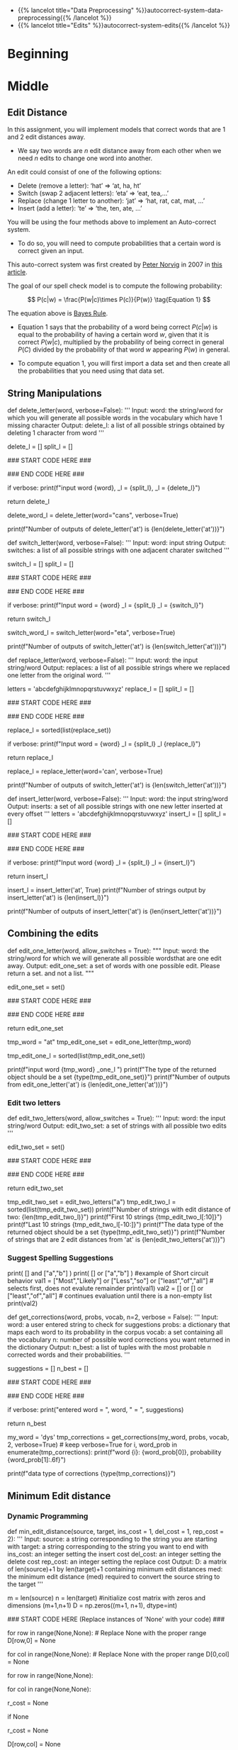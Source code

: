 #+BEGIN_COMMENT
.. title: Autocorrect: The System
.. slug: autocorrect-the-system
.. date: 2020-11-05 18:17:54 UTC-08:00
.. tags: nlp,autocorrect
.. category: NLP
.. link: 
.. description: Building an autocorrect system.
.. type: text

#+END_COMMENT
#+OPTIONS: ^:{}
#+TOC: headlines 2

#+PROPERTY: header-args :session ~/.local/share/jupyter/runtime/kernel-6db97024-c8c7-4320-bce4-02bca75093d4-ssh.json

#+BEGIN_SRC python :results none :exports none
%load_ext autoreload
%autoreload 2
#+END_SRC

 - {{% lancelot title="Data Preprocessing" %}}autocorrect-system-data-preprocessing{{% /lancelot %}}
 - {{% lancelot title="Edits" %}}autocorrect-system-edits{{% /lancelot %}}
* Beginning
* Middle
** Edit Distance
 In this assignment, you will implement models that correct words that are 1 and 2 edit distances away. 
 - We say two words are /n/ edit distance away from each other when we need /n/ edits to change one word into another. 

 An edit could consist of one of the following options: 
 
 - Delete (remove a letter): ‘hat’ => ‘at, ha, ht’
 - Switch (swap 2 adjacent letters): ‘eta’ => ‘eat, tea,...’
 - Replace (change 1 letter to another): ‘jat’ => ‘hat, rat, cat, mat, ...’
 - Insert (add a letter): ‘te’ => ‘the, ten, ate, ...’
 
 You will be using the four methods above to implement an Auto-correct system. 
 - To do so, you will need to compute probabilities that a certain word is correct given an input. 
 
This auto-correct system was first created by [[https://en.wikipedia.org/wiki/Peter_Norvig][Peter Norvig]] in 2007 in [[https://norvig.com/spell-correct.html][this article]].

The goal of our spell check model is to compute the following probability:

\[
P(c|w) = \frac{P(w|c)\times P(c)}{P(w)} \tag{Equation 1}
\]

The equation above is [[https://en.wikipedia.org/wiki/Bayes%27_theorem][Bayes Rule]].

 - Equation 1 says that the probability of a word being correct \(P(c|w)\) is equal to the probability of having a certain word /w/, given that it is correct \(P(w|c)\), multiplied by the probability of being correct in general \(P(C)\) divided by the probability of that word /w/ appearing \(P(w)\) in general.

 - To compute equation 1, you will first import a data set and then create all the probabilities that you need using that data set. 
  
** String Manipulations
# ### Exercise 4
# 
# **Instructions for delete_letter():** Implement a `delete_letter()` function that, given a word, returns a list of strings with one character deleted. 
# 
# For example, given the word **nice**, it would return the set: {'ice', 'nce', 'nic', 'nie'}. 
# 
# **Step 1:** Create a list of 'splits'. This is all the ways you can split a word into Left and Right: For example,   
# 'nice is split into : `[('', 'nice'), ('n', 'ice'), ('ni', 'ce'), ('nic', 'e'), ('nice', '')]`
# This is common to all four functions (delete, replace, switch, insert).
# 

# <div style="width:image width px; font-size:100%; text-align:center;"><img src='Splits1.PNG' alt="alternate text" width="width" height="height" style="width:650px;height:200px;" /> Figure 3 </div>

# **Step 2:** This is specific to `delete_letter`. Here, we are generating all words that result from deleting one character.  
# This can be done in a single line with a list comprehension. You can make use of this type of syntax:  
# `[f(a,b) for a, b in splits if condition]`  
# 
# For our 'nice' example you get: 
# ['ice', 'nce', 'nie', 'nic']

# <div style="width:image width px; font-size:100%; text-align:center;"><img src='ListComp2.PNG' alt="alternate text" width="width" height="height" style="width:550px;height:300px;" /> Figure 4 </div>

# #### Levels of assistance
# 
# Try this exercise with these levels of assistance.  
# - We hope that this will make it both a meaningful experience but also not a frustrating experience. 
# - Start with level 1, then move onto level 2, and 3 as needed.
# 
#     - Level 1. Try to think this through and implement this yourself.
#     - Level 2. Click on the "Level 2 Hints" section for some hints to get started.
#     - Level 3. If you would prefer more guidance, please click on the "Level 3 Hints" cell for step by step instructions.
#     
# - If you are still stuck, look at the images in the "list comprehensions" section above.
# 

# <details>    
# <summary>
#     <font size="3" color="darkgreen"><b>Level 2 Hints</b></font>
# </summary>
# <p>
# <ul>
#     <li><a href="" > Use array slicing like my_string[0:2] </a> </li>
#     <li><a href="" > Use list comprehensions or for loops </a> </li>
# </ul>
# </p>
# 

# <details>    
# <summary>
#     <font size="3" color="darkgreen"><b>Level 3 Hints</b></font>
# </summary>
# <p>
# <ul>
#     <li>splits: Use array slicing, like my_str[0:2], to separate a string into two pieces.</li>
#     <li>Do this in a loop or list comprehension, so that you have a list of tuples.
#     <li> For example, "cake" can get split into "ca" and "ke". They're stored in a tuple ("ca","ke"), and the tuple is appended to a list.  We'll refer to these as L and R, so the tuple is (L,R)</li>
#     <li>When choosing the range for your loop, if you input the word "cans" and generate the tuple  ('cans',''), make sure to include an if statement to check the length of that right-side string (R) in the tuple (L,R) </li>
#     <li>deletes: Go through the list of tuples and combine the two strings together. You can use the + operator to combine two strings</li>
#     <li>When combining the tuples, make sure that you leave out a middle character.</li>
#     <li>Use array slicing to leave out the first character of the right substring.</li>
# </ul>
# </p>

# In[ ]:


# UNQ_C4 (UNIQUE CELL IDENTIFIER, DO NOT EDIT)
# UNIT TEST COMMENT: Candidate for Table Driven Tests
# GRADED FUNCTION: deletes
def delete_letter(word, verbose=False):
    '''
    Input:
        word: the string/word for which you will generate all possible words 
                in the vocabulary which have 1 missing character
    Output:
        delete_l: a list of all possible strings obtained by deleting 1 character from word
    '''
    
    delete_l = []
    split_l = []
    
    ### START CODE HERE ###
    
    ### END CODE HERE ###

    if verbose: print(f"input word {word}, \nsplit_l = {split_l}, \ndelete_l = {delete_l}")

    return delete_l


# In[ ]:


delete_word_l = delete_letter(word="cans",
                        verbose=True)


# #### Expected Output
# ```CPP
# Note: You might get a slightly different result with split_l
# 
# input word cans, 
# split_l = [('', 'cans'), ('c', 'ans'), ('ca', 'ns'), ('can', 's')], 
# delete_l = ['ans', 'cns', 'cas', 'can']
# ```

# #### Note 1
# - Notice how it has the extra tuple `('cans', '')`.
# - This will be fine as long as you have checked the size of the right-side substring in tuple (L,R).
# - Can you explain why this will give you the same result for the list of deletion strings (delete_l)?
# 
# ```CPP
# input word cans, 
# split_l = [('', 'cans'), ('c', 'ans'), ('ca', 'ns'), ('can', 's'), ('cans', '')], 
# delete_l = ['ans', 'cns', 'cas', 'can']
# ```

# #### Note 2
# If you end up getting the same word as your input word, like this:
# 
# ```Python
# input word cans, 
# split_l = [('', 'cans'), ('c', 'ans'), ('ca', 'ns'), ('can', 's'), ('cans', '')], 
# delete_l = ['ans', 'cns', 'cas', 'can', 'cans']
# ```
# 
# - Check how you set the `range`.
# - See if you check the length of the string on the right-side of the split.

# In[ ]:


# test # 2
print(f"Number of outputs of delete_letter('at') is {len(delete_letter('at'))}")


# #### Expected output
# 
# ```CPP
# Number of outputs of delete_letter('at') is 2
# ```

# <a name='ex-5'></a>
# ### Exercise 5
# 
# **Instructions for switch_letter()**: Now implement a function that switches two letters in a word. It takes in a word and returns a list of all the possible switches of two letters **that are adjacent to each other**. 
# - For example, given the word 'eta', it returns {'eat', 'tea'}, but does not return 'ate'.
# 
# **Step 1:** is the same as in delete_letter()  
# **Step 2:** A list comprehension or for loop which forms strings by swapping adjacent letters. This is of the form:  
# `[f(L,R) for L, R in splits if condition]`  where 'condition' will test the length of R in a given iteration. See below.

# <div style="width:image width px; font-size:100%; text-align:center;"><img src='Switches1.PNG' alt="alternate text" width="width" height="height" style="width:600px;height:200px;"/> Figure 5 </div>      

# #### Levels of difficulty
# 
# Try this exercise with these levels of difficulty.  
# - Level 1. Try to think this through and implement this yourself.
# - Level 2. Click on the "Level 2 Hints" section for some hints to get started.
# - Level 3. If you would prefer more guidance, please click on the "Level 3 Hints" cell for step by step instructions.

# <details>    
# <summary>
#     <font size="3" color="darkgreen"><b>Level 2 Hints</b></font>
# </summary>
# <p>
# <ul>
#     <li><a href="" > Use array slicing like my_string[0:2] </a> </li>
#     <li><a href="" > Use list comprehensions or for loops </a> </li>
#     <li>To do a switch, think of the whole word as divided into 4 distinct parts.  Write out 'cupcakes' on a piece of paper and see how you can split it into ('cupc', 'k', 'a', 'es')</li>
# </ul>
# </p>
# 

# <details>    
# <summary>
#     <font size="3" color="darkgreen"><b>Level 3 Hints</b></font>
# </summary>
# <p>
# <ul>
#     <li>splits: Use array slicing, like my_str[0:2], to separate a string into two pieces.</li>
#     <li>Splitting is the same as for delete_letter</li>
#     <li>To perform the switch, go through the list of tuples and combine four strings together. You can use the + operator to combine strings</li>
#     <li>The four strings will be the left substring from the split tuple, followed by the first (index 1) character of the right substring, then the zero-th character (index 0) of the right substring, and then the remaining part of the right substring.</li>
#     <li>Unlike delete_letter, you will want to check that your right substring is at least a minimum length.  To see why, review the previous hint bullet point (directly before this one).</li>
# </ul>
# </p>

# In[ ]:


# UNQ_C5 (UNIQUE CELL IDENTIFIER, DO NOT EDIT)
# UNIT TEST COMMENT: Candidate for Table Driven Tests
# GRADED FUNCTION: switches
def switch_letter(word, verbose=False):
    '''
    Input:
        word: input string
     Output:
        switches: a list of all possible strings with one adjacent charater switched
    ''' 
    
    switch_l = []
    split_l = []
    
    ### START CODE HERE ###
    
    ### END CODE HERE ###
    
    if verbose: print(f"Input word = {word} \nsplit_l = {split_l} \nswitch_l = {switch_l}") 

    return switch_l


# In[ ]:


switch_word_l = switch_letter(word="eta",
                         verbose=True)


# #### Expected output
# 
# ```Python
# Input word = eta 
# split_l = [('', 'eta'), ('e', 'ta'), ('et', 'a')] 
# switch_l = ['tea', 'eat']
# ```

# #### Note 1
# 
# You may get this:
# ```Python
# Input word = eta 
# split_l = [('', 'eta'), ('e', 'ta'), ('et', 'a'), ('eta', '')] 
# switch_l = ['tea', 'eat']
# ```
# - Notice how it has the extra tuple `('eta', '')`.
# - This is also correct.
# - Can you think of why this is the case?

# #### Note 2
# 
# If you get an error
# ```Python
# IndexError: string index out of range
# ```
# - Please see if you have checked the length of the strings when switching characters.

# In[ ]:


# test # 2
print(f"Number of outputs of switch_letter('at') is {len(switch_letter('at'))}")


# #### Expected output
# 
# ```CPP
# Number of outputs of switch_letter('at') is 1
# ```

# <a name='ex-6'></a>
# ### Exercise 6
# **Instructions for replace_letter()**: Now implement a function that takes in a word and returns a list of strings with one **replaced letter** from the original word. 
# 
# **Step 1:** is the same as in `delete_letter()`
# 
# **Step 2:** A list comprehension or for loop which form strings by replacing letters.  This can be of the form:  
# `[f(a,b,c) for a, b in splits if condition for c in string]`   Note the use of the second for loop.  
# It is expected in this routine that one or more of the replacements will include the original word. For example, replacing the first letter of 'ear' with 'e' will return 'ear'.
# 
# **Step 3:** Remove the original input letter from the output.

# <details>    
# <summary>
#     <font size="3" color="darkgreen"><b>Hints</b></font>
# </summary>
# <p>
# <ul>
#     <li>To remove a word from a list, first store its contents inside a set()</li>
#     <li>Use set.discard('the_word') to remove a word in a set (if the word does not exist in the set, then it will not throw a KeyError.  Using set.remove('the_word') throws a KeyError if the word does not exist in the set. </li>
# </ul>
# </p>
# 

# In[ ]:


# UNQ_C6 (UNIQUE CELL IDENTIFIER, DO NOT EDIT)
# UNIT TEST COMMENT: Candidate for Table Driven Tests
# GRADED FUNCTION: replaces
def replace_letter(word, verbose=False):
    '''
    Input:
        word: the input string/word 
    Output:
        replaces: a list of all possible strings where we replaced one letter from the original word. 
    ''' 
    
    letters = 'abcdefghijklmnopqrstuvwxyz'
    replace_l = []
    split_l = []
    
    ### START CODE HERE ###

    ### END CODE HERE ###
    
    # turn the set back into a list and sort it, for easier viewing
    replace_l = sorted(list(replace_set))
    
    if verbose: print(f"Input word = {word} \nsplit_l = {split_l} \nreplace_l {replace_l}")   
    
    return replace_l


# In[ ]:


replace_l = replace_letter(word='can',
                              verbose=True)


# #### Expected Output**: 
# ```Python
# Input word = can 
# split_l = [('', 'can'), ('c', 'an'), ('ca', 'n')] 
# replace_l ['aan', 'ban', 'caa', 'cab', 'cac', 'cad', 'cae', 'caf', 'cag', 'cah', 'cai', 'caj', 'cak', 'cal', 'cam', 'cao', 'cap', 'caq', 'car', 'cas', 'cat', 'cau', 'cav', 'caw', 'cax', 'cay', 'caz', 'cbn', 'ccn', 'cdn', 'cen', 'cfn', 'cgn', 'chn', 'cin', 'cjn', 'ckn', 'cln', 'cmn', 'cnn', 'con', 'cpn', 'cqn', 'crn', 'csn', 'ctn', 'cun', 'cvn', 'cwn', 'cxn', 'cyn', 'czn', 'dan', 'ean', 'fan', 'gan', 'han', 'ian', 'jan', 'kan', 'lan', 'man', 'nan', 'oan', 'pan', 'qan', 'ran', 'san', 'tan', 'uan', 'van', 'wan', 'xan', 'yan', 'zan']
# ```
# - Note how the input word 'can' should not be one of the output words.

# #### Note 1
# If you get something like this:
# 
# ```Python
# Input word = can 
# split_l = [('', 'can'), ('c', 'an'), ('ca', 'n'), ('can', '')] 
# replace_l ['aan', 'ban', 'caa', 'cab', 'cac', 'cad', 'cae', 'caf', 'cag', 'cah', 'cai', 'caj', 'cak', 'cal', 'cam', 'cao', 'cap', 'caq', 'car', 'cas', 'cat', 'cau', 'cav', 'caw', 'cax', 'cay', 'caz', 'cbn', 'ccn', 'cdn', 'cen', 'cfn', 'cgn', 'chn', 'cin', 'cjn', 'ckn', 'cln', 'cmn', 'cnn', 'con', 'cpn', 'cqn', 'crn', 'csn', 'ctn', 'cun', 'cvn', 'cwn', 'cxn', 'cyn', 'czn', 'dan', 'ean', 'fan', 'gan', 'han', 'ian', 'jan', 'kan', 'lan', 'man', 'nan', 'oan', 'pan', 'qan', 'ran', 'san', 'tan', 'uan', 'van', 'wan', 'xan', 'yan', 'zan']
# ```
# - Notice how split_l has an extra tuple `('can', '')`, but the output is still the same, so this is okay.

# #### Note 2
# If you get something like this:
# ```Python
# Input word = can 
# split_l = [('', 'can'), ('c', 'an'), ('ca', 'n'), ('can', '')] 
# replace_l ['aan', 'ban', 'caa', 'cab', 'cac', 'cad', 'cae', 'caf', 'cag', 'cah', 'cai', 'caj', 'cak', 'cal', 'cam', 'cana', 'canb', 'canc', 'cand', 'cane', 'canf', 'cang', 'canh', 'cani', 'canj', 'cank', 'canl', 'canm', 'cann', 'cano', 'canp', 'canq', 'canr', 'cans', 'cant', 'canu', 'canv', 'canw', 'canx', 'cany', 'canz', 'cao', 'cap', 'caq', 'car', 'cas', 'cat', 'cau', 'cav', 'caw', 'cax', 'cay', 'caz', 'cbn', 'ccn', 'cdn', 'cen', 'cfn', 'cgn', 'chn', 'cin', 'cjn', 'ckn', 'cln', 'cmn', 'cnn', 'con', 'cpn', 'cqn', 'crn', 'csn', 'ctn', 'cun', 'cvn', 'cwn', 'cxn', 'cyn', 'czn', 'dan', 'ean', 'fan', 'gan', 'han', 'ian', 'jan', 'kan', 'lan', 'man', 'nan', 'oan', 'pan', 'qan', 'ran', 'san', 'tan', 'uan', 'van', 'wan', 'xan', 'yan', 'zan']
# ```
# - Notice how there are strings that are 1 letter longer than the original word, such as `cana`.
# - Please check for the case when there is an empty string `''`, and if so, do not use that empty string when setting replace_l.

# In[ ]:


# test # 2
print(f"Number of outputs of switch_letter('at') is {len(switch_letter('at'))}")


# #### Expected output
# ```CPP
# Number of outputs of switch_letter('at') is 1
# ```

# <a name='ex-7'></a>
# ### Exercise 7
# 
# **Instructions for insert_letter()**: Now implement a function that takes in a word and returns a list with a letter inserted at every offset.
# 
# **Step 1:** is the same as in `delete_letter()`
# 
# **Step 2:** This can be a list comprehension of the form:  
# `[f(a,b,c) for a, b in splits if condition for c in string]`   

# In[ ]:


# UNQ_C7 (UNIQUE CELL IDENTIFIER, DO NOT EDIT)
# UNIT TEST COMMENT: Candidate for Table Driven Tests
# GRADED FUNCTION: inserts
def insert_letter(word, verbose=False):
    '''
    Input:
        word: the input string/word 
    Output:
        inserts: a set of all possible strings with one new letter inserted at every offset
    ''' 
    letters = 'abcdefghijklmnopqrstuvwxyz'
    insert_l = []
    split_l = []
    
    ### START CODE HERE ###

    ### END CODE HERE ###

    if verbose: print(f"Input word {word} \nsplit_l = {split_l} \ninsert_l = {insert_l}")
    
    return insert_l


# In[ ]:


insert_l = insert_letter('at', True)
print(f"Number of strings output by insert_letter('at') is {len(insert_l)}")


# #### Expected output
# 
# ```Python
# Input word at 
# split_l = [('', 'at'), ('a', 't'), ('at', '')] 
# insert_l = ['aat', 'bat', 'cat', 'dat', 'eat', 'fat', 'gat', 'hat', 'iat', 'jat', 'kat', 'lat', 'mat', 'nat', 'oat', 'pat', 'qat', 'rat', 'sat', 'tat', 'uat', 'vat', 'wat', 'xat', 'yat', 'zat', 'aat', 'abt', 'act', 'adt', 'aet', 'aft', 'agt', 'aht', 'ait', 'ajt', 'akt', 'alt', 'amt', 'ant', 'aot', 'apt', 'aqt', 'art', 'ast', 'att', 'aut', 'avt', 'awt', 'axt', 'ayt', 'azt', 'ata', 'atb', 'atc', 'atd', 'ate', 'atf', 'atg', 'ath', 'ati', 'atj', 'atk', 'atl', 'atm', 'atn', 'ato', 'atp', 'atq', 'atr', 'ats', 'att', 'atu', 'atv', 'atw', 'atx', 'aty', 'atz']
# Number of strings output by insert_letter('at') is 78
# ```

# #### Note 1
# 
# If you get a split_l like this:
# ```Python
# Input word at 
# split_l = [('', 'at'), ('a', 't')] 
# insert_l = ['aat', 'bat', 'cat', 'dat', 'eat', 'fat', 'gat', 'hat', 'iat', 'jat', 'kat', 'lat', 'mat', 'nat', 'oat', 'pat', 'qat', 'rat', 'sat', 'tat', 'uat', 'vat', 'wat', 'xat', 'yat', 'zat', 'aat', 'abt', 'act', 'adt', 'aet', 'aft', 'agt', 'aht', 'ait', 'ajt', 'akt', 'alt', 'amt', 'ant', 'aot', 'apt', 'aqt', 'art', 'ast', 'att', 'aut', 'avt', 'awt', 'axt', 'ayt', 'azt']
# Number of strings output by insert_letter('at') is 52
# ```
# - Notice that split_l is missing the extra tuple ('at', '').  For insertion, we actually **WANT** this tuple.
# - The function is not creating all the desired output strings.
# - Check the range that you use for the for loop.

# #### Note 2
# If you see this:
# ```Python
# Input word at 
# split_l = [('', 'at'), ('a', 't'), ('at', '')] 
# insert_l = ['aat', 'bat', 'cat', 'dat', 'eat', 'fat', 'gat', 'hat', 'iat', 'jat', 'kat', 'lat', 'mat', 'nat', 'oat', 'pat', 'qat', 'rat', 'sat', 'tat', 'uat', 'vat', 'wat', 'xat', 'yat', 'zat', 'aat', 'abt', 'act', 'adt', 'aet', 'aft', 'agt', 'aht', 'ait', 'ajt', 'akt', 'alt', 'amt', 'ant', 'aot', 'apt', 'aqt', 'art', 'ast', 'att', 'aut', 'avt', 'awt', 'axt', 'ayt', 'azt']
# Number of strings output by insert_letter('at') is 52
# ```
# 
# - Even though you may have fixed the split_l so that it contains the tuple `('at', '')`, notice that you're still missing some output strings.
#     - Notice that it's missing strings such as 'ata', 'atb', 'atc' all the way to 'atz'.
# - To fix this, make sure that when you set insert_l, you allow the use of the empty string `''`.

# In[ ]:


# test # 2
print(f"Number of outputs of insert_letter('at') is {len(insert_letter('at'))}")


# #### Expected output
# 
# ```CPP
# Number of outputs of insert_letter('at') is 78
# ```

# <a name='3'></a>
# 
** Combining the edits
# 
# Now that you have implemented the string manipulations, you will create two functions that, given a string, will return all the possible single and double edits on that string. These will be `edit_one_letter()` and `edit_two_letters()`.

# <a name='3-1'></a>
# ## 3.1 Edit one letter
# 
# <a name='ex-8'></a>
# ### Exercise 8
# 
# **Instructions**: Implement the `edit_one_letter` function to get all the possible edits that are one edit away from a word. The edits  consist of the replace, insert, delete, and optionally the switch operation. You should use the previous functions you have already implemented to complete this function. The 'switch' function  is a less common edit function, so its use will be selected by an "allow_switches" input argument.
# 
# Note that those functions return *lists* while this function should return a *python set*. Utilizing a set eliminates any duplicate entries.

# <details>    
# <summary>
#     <font size="3" color="darkgreen"><b>Hints</b></font>
# </summary>
# <p>
# <ul>
#     <li> Each of the functions returns a list.  You can combine lists using the `+` operator. </li>
#     <li> To get unique strings (avoid duplicates), you can use the set() function. </li>
# </ul>
# </p>
# 

# In[ ]:


# UNQ_C8 (UNIQUE CELL IDENTIFIER, DO NOT EDIT)
# UNIT TEST COMMENT: Candidate for Table Driven Tests
# GRADED FUNCTION: edit_one_letter
def edit_one_letter(word, allow_switches = True):
    """
    Input:
        word: the string/word for which we will generate all possible wordsthat are one edit away.
    Output:
        edit_one_set: a set of words with one possible edit. Please return a set. and not a list.
    """
    
    edit_one_set = set()
    
    ### START CODE HERE ###

    ### END CODE HERE ###

    return edit_one_set


# In[ ]:


tmp_word = "at"
tmp_edit_one_set = edit_one_letter(tmp_word)
# turn this into a list to sort it, in order to view it
tmp_edit_one_l = sorted(list(tmp_edit_one_set))

print(f"input word {tmp_word} \nedit_one_l \n{tmp_edit_one_l}\n")
print(f"The type of the returned object should be a set {type(tmp_edit_one_set)}")
print(f"Number of outputs from edit_one_letter('at') is {len(edit_one_letter('at'))}")


# #### Expected Output
# ```CPP
# input word at 
# edit_one_l 
# ['a', 'aa', 'aat', 'ab', 'abt', 'ac', 'act', 'ad', 'adt', 'ae', 'aet', 'af', 'aft', 'ag', 'agt', 'ah', 'aht', 'ai', 'ait', 'aj', 'ajt', 'ak', 'akt', 'al', 'alt', 'am', 'amt', 'an', 'ant', 'ao', 'aot', 'ap', 'apt', 'aq', 'aqt', 'ar', 'art', 'as', 'ast', 'ata', 'atb', 'atc', 'atd', 'ate', 'atf', 'atg', 'ath', 'ati', 'atj', 'atk', 'atl', 'atm', 'atn', 'ato', 'atp', 'atq', 'atr', 'ats', 'att', 'atu', 'atv', 'atw', 'atx', 'aty', 'atz', 'au', 'aut', 'av', 'avt', 'aw', 'awt', 'ax', 'axt', 'ay', 'ayt', 'az', 'azt', 'bat', 'bt', 'cat', 'ct', 'dat', 'dt', 'eat', 'et', 'fat', 'ft', 'gat', 'gt', 'hat', 'ht', 'iat', 'it', 'jat', 'jt', 'kat', 'kt', 'lat', 'lt', 'mat', 'mt', 'nat', 'nt', 'oat', 'ot', 'pat', 'pt', 'qat', 'qt', 'rat', 'rt', 'sat', 'st', 't', 'ta', 'tat', 'tt', 'uat', 'ut', 'vat', 'vt', 'wat', 'wt', 'xat', 'xt', 'yat', 'yt', 'zat', 'zt']
# 
# The type of the returned object should be a set <class 'set'>
# Number of outputs from edit_one_letter('at') is 129
# ```

# <a name='3-2'></a>
*** Edit two letters
# 
# <a name='ex-9'></a>
# ### Exercise 9
# 
# Now you can generalize this to implement to get two edits on a word. To do so, you would have to get all the possible edits on a single word and then for each modified word, you would have to modify it again. 
# 
# **Instructions**: Implement the `edit_two_letters` function that returns a set of words that are two edits away. Note that creating additional edits based on the `edit_one_letter` function may 'restore' some one_edits to zero or one edits. That is allowed here. This accounted for in get_corrections.

# <details>    
# <summary>
#     <font size="3" color="darkgreen"><b>Hints</b></font>
# </summary>
# <p>
# <ul>
#     <li>You will likely want to take the union of two sets.</li>
#     <li>You can either use set.union() or use the '|' (or operator) to union two sets</li>
#     <li>See the documentation <a href="https://docs.python.org/2/library/sets.html" > Python sets </a> for examples of using operators or functions of the Python set.</li>
# </ul>
# </p>
# 

# In[ ]:


# UNQ_C9 (UNIQUE CELL IDENTIFIER, DO NOT EDIT)
# UNIT TEST COMMENT: Candidate for Table Driven Tests
# GRADED FUNCTION: edit_two_letters
def edit_two_letters(word, allow_switches = True):
    '''
    Input:
        word: the input string/word 
    Output:
        edit_two_set: a set of strings with all possible two edits
    '''
    
    edit_two_set = set()
    
    ### START CODE HERE ###

    ### END CODE HERE ###
    
    return edit_two_set


# In[ ]:


tmp_edit_two_set = edit_two_letters("a")
tmp_edit_two_l = sorted(list(tmp_edit_two_set))
print(f"Number of strings with edit distance of two: {len(tmp_edit_two_l)}")
print(f"First 10 strings {tmp_edit_two_l[:10]}")
print(f"Last 10 strings {tmp_edit_two_l[-10:]}")
print(f"The data type of the returned object should be a set {type(tmp_edit_two_set)}")
print(f"Number of strings that are 2 edit distances from 'at' is {len(edit_two_letters('at'))}")


# #### Expected Output
# 
# ```CPP
# Number of strings with edit distance of two: 2654
# First 10 strings ['', 'a', 'aa', 'aaa', 'aab', 'aac', 'aad', 'aae', 'aaf', 'aag']
# Last 10 strings ['zv', 'zva', 'zw', 'zwa', 'zx', 'zxa', 'zy', 'zya', 'zz', 'zza']
# The data type of the returned object should be a set <class 'set'>
# Number of strings that are 2 edit distances from 'at' is 7154
# ```

# <a name='3-3'></a>
*** Suggest Spelling Suggestions
# 
# Now you will use your `edit_two_letters` function to get a set of all the possible 2 edits on your word. You will then use those strings to get the most probable word you meant to type aka your typing suggestion.
# 
# <a name='ex-10'></a>
# ### Exercise 10
# **Instructions**: Implement `get_corrections`, which returns a list of zero to n possible suggestion tuples of the form (word, probability_of_word). 
# 
# **Step 1:** Generate suggestions for a supplied word: You'll use the edit functions you have developed. The 'suggestion algorithm' should follow this logic: 
# * If the word is in the vocabulary, suggest the word. 
# * Otherwise, if there are suggestions from `edit_one_letter` that are in the vocabulary, use those. 
# * Otherwise, if there are suggestions from `edit_two_letters` that are in the vocabulary, use those. 
# * Otherwise, suggest the input word.*  
# * The idea is that words generated from fewer edits are more likely than words with more edits.
# 
# 
# Note: 
# - Edits of one or two letters may 'restore' strings to either zero or one edit. This algorithm accounts for this by preferentially selecting lower distance edits first.

# #### Short circuit
# In Python, logical operations such as `and` and `or` have two useful properties. They can operate on lists and they have ['short-circuit' behavior](https://docs.python.org/3/library/stdtypes.html). Try these:

# In[ ]:


# example of logical operation on lists or sets
print( [] and ["a","b"] )
print( [] or ["a","b"] )
#example of Short circuit behavior
val1 =  ["Most","Likely"] or ["Less","so"] or ["least","of","all"]  # selects first, does not evalute remainder
print(val1)
val2 =  [] or [] or ["least","of","all"] # continues evaluation until there is a non-empty list
print(val2)


# The logical `or` could be used to implement the suggestion algorithm very compactly. Alternately, if/then constructs could be used.
#  
# **Step 2**: Create a 'best_words' dictionary where the 'key' is a suggestion and the 'value' is the probability of that word in your vocabulary. If the word is not in the vocabulary, assign it a probability of 0.
# 
# **Step 3**: Select the n best suggestions. There may be fewer than n.

# <details>    
# <summary>
#     <font size="3" color="darkgreen"><b>Hints</b></font>
# </summary>
# <p>
# <ul>
#     <li>edit_one_letter and edit_two_letters return *python sets*. </li>
#     <li> Sets have a handy <a href="https://docs.python.org/2/library/sets.html" > set.intersection </a> feature</li>
#     <li>To find the keys that have the highest values in a dictionary, you can use the Counter dictionary to create a Counter object from a regular dictionary.  Then you can use Counter.most_common(n) to get the n most common keys.
#     </li>
#     <li>To find the intersection of two sets, you can use set.intersection or the & operator.</li>
#     <li>If you are not as familiar with short circuit syntax (as shown above), feel free to use if else statements instead.</li>
#     <li>To use an if statement to check of a set is empty, use 'if not x:' syntax </li>
# </ul>
# </p>
# 

# In[ ]:


# UNQ_C10 (UNIQUE CELL IDENTIFIER, DO NOT EDIT)
# UNIT TEST COMMENT: Candidate for Table Driven Tests
# GRADED FUNCTION: get_corrections
def get_corrections(word, probs, vocab, n=2, verbose = False):
    '''
    Input: 
        word: a user entered string to check for suggestions
        probs: a dictionary that maps each word to its probability in the corpus
        vocab: a set containing all the vocabulary
        n: number of possible word corrections you want returned in the dictionary
    Output: 
        n_best: a list of tuples with the most probable n corrected words and their probabilities.
    '''
    
    suggestions = []
    n_best = []
    
    ### START CODE HERE ###

    ### END CODE HERE ###
    
    if verbose: print("entered word = ", word, "\nsuggestions = ", suggestions)

    return n_best


# In[ ]:


# Test your implementation - feel free to try other words in my word
my_word = 'dys' 
tmp_corrections = get_corrections(my_word, probs, vocab, 2, verbose=True) # keep verbose=True
for i, word_prob in enumerate(tmp_corrections):
    print(f"word {i}: {word_prob[0]}, probability {word_prob[1]:.6f}")

# CODE REVIEW COMMENT: using "tmp_corrections" insteads of "cors". "cors" is not defined
print(f"data type of corrections {type(tmp_corrections)}")


# #### Expected Output
# - Note: This expected output is for `my_word = 'dys'`. Also, keep `verbose=True`
# ```CPP
# entered word =  dys 
# suggestions =  {'days', 'dye'}
# word 0: days, probability 0.000410
# word 1: dye, probability 0.000019
# data type of corrections <class 'list'>
# ```

# <a name='4'></a>
** Minimum Edit distance
# 
# Now that you have implemented your auto-correct, how do you evaluate the similarity between two strings? For example: 'waht' and 'what'
# 
# Also how do you efficiently find the shortest path to go from the word, 'waht' to the word 'what'?
# 
# You will implement a dynamic programming system that will tell you the minimum number of edits required to convert a string into another string.

# <a name='4-1'></a>
*** Dynamic Programming
# 
# Dynamic Programming breaks a problem down into subproblems which can be combined to form the final solution. Here, given a string source[0..i] and a string target[0..j], we will compute all the combinations of substrings[i, j] and calculate their edit distance. To do this efficiently, we will use a table to maintain the previously computed substrings and use those to calculate larger substrings.
# 
# You have to create a matrix and update each element in the matrix as follows:  

# $$\text{Initialization}$$
# 
# \begin{align}
# D[0,0] &= 0 \\
# D[i,0] &= D[i-1,0] + del\_cost(source[i]) \tag{4}\\
# D[0,j] &= D[0,j-1] + ins\_cost(target[j]) \\
# \end{align}

# 
# $$\text{Per Cell Operations}$$
# \begin{align}
#  \\
# D[i,j] =min
# \begin{cases}
# D[i-1,j] + del\_cost\\
# D[i,j-1] + ins\_cost\\
# D[i-1,j-1] + \left\{\begin{matrix}
# rep\_cost; & if src[i]\neq tar[j]\\
# 0 ; & if src[i]=tar[j]
# \end{matrix}\right.
# \end{cases}
# \tag{5}
# \end{align}

# So converting the source word **play** to the target word **stay**, using an input cost of one, a delete cost of 1, and replace cost of 2 would give you the following table:
# <table style="width:20%">
# 
#   <tr>
#     <td> <b> </b>  </td>
#     <td> <b># </b>  </td>
#     <td> <b>s </b>  </td>
#     <td> <b>t </b> </td> 
#     <td> <b>a </b> </td> 
#     <td> <b>y </b> </td> 
#   </tr>
#    <tr>
#     <td> <b>  #  </b></td>
#     <td> 0</td> 
#     <td> 1</td> 
#     <td> 2</td> 
#     <td> 3</td> 
#     <td> 4</td> 
#  
#   </tr>
#   <tr>
#     <td> <b>  p  </b></td>
#     <td> 1</td> 
#  <td> 2</td> 
#     <td> 3</td> 
#     <td> 4</td> 
#    <td> 5</td>
#   </tr>
#    
#   <tr>
#     <td> <b> l </b></td>
#     <td>2</td> 
#     <td>3</td> 
#     <td>4</td> 
#     <td>5</td> 
#     <td>6</td>
#   </tr>
# 
#   <tr>
#     <td> <b> a </b></td>
#     <td>3</td> 
#      <td>4</td> 
#      <td>5</td> 
#      <td>4</td>
#      <td>5</td> 
#   </tr>
#   
#    <tr>
#     <td> <b> y </b></td>
#     <td>4</td> 
#       <td>5</td> 
#      <td>6</td> 
#      <td>5</td>
#      <td>4</td> 
#   </tr>
#   
# 
# </table>
# 
# 

# The operations used in this algorithm are 'insert', 'delete', and 'replace'. These correspond to the functions that you defined earlier: insert_letter(), delete_letter() and replace_letter(). switch_letter() is not used here.

# The diagram below describes how to initialize the table. Each entry in D[i,j] represents the minimum cost of converting string source[0:i] to string target[0:j]. The first column is initialized to represent the cumulative cost of deleting the source characters to convert string "EER" to "". The first row is initialized to represent the cumulative cost of inserting the target characters to convert from "" to "NEAR".

# <div style="width:image width px; font-size:100%; text-align:center;"><img src='EditDistInit4.PNG' alt="alternate text" width="width" height="height" style="width:1000px;height:400px;"/> Figure 6 Initializing Distance Matrix</div>     

# Filling in the remainder of the table utilizes the 'Per Cell Operations' in the equation (5) above. Note, the diagram below includes in the table some of the 3 sub-calculations shown in light grey. Only 'min' of those operations is stored in the table in the `min_edit_distance()` function.

# <div style="width:image width px; font-size:100%; text-align:center;"><img src='EditDistFill2.PNG' alt="alternate text" width="width" height="height" style="width:800px;height:400px;"/> Figure 7 Filling Distance Matrix</div>     

# Note that the formula for $D[i,j]$ shown in the image is equivalent to:
# 
# \begin{align}
#  \\
# D[i,j] =min
# \begin{cases}
# D[i-1,j] + del\_cost\\
# D[i,j-1] + ins\_cost\\
# D[i-1,j-1] + \left\{\begin{matrix}
# rep\_cost; & if src[i]\neq tar[j]\\
# 0 ; & if src[i]=tar[j]
# \end{matrix}\right.
# \end{cases}
# \tag{5}
# \end{align}
# 
# The variable `sub_cost` (for substitution cost) is the same as `rep_cost`; replacement cost.  We will stick with the term "replace" whenever possible.

# Below are some examples of cells where replacement is used. This also shows the minimum path from the lower right final position where "EER" has been replaced by "NEAR" back to the start. This provides a starting point for the optional 'backtrace' algorithm below.

# <div style="width:image width px; font-size:100%; text-align:center;"><img src='EditDistExample1.PNG' alt="alternate text" width="width" height="height" style="width:1200px;height:400px;"/> Figure 8 Examples Distance Matrix</div>    

# <a name='ex-11'></a>
# ### Exercise 11
# 
# Again, the word "substitution" appears in the figure, but think of this as "replacement".

# **Instructions**: Implement the function below to get the minimum amount of edits required given a source string and a target string. 

# <details>    
# <summary>
#     <font size="3" color="darkgreen"><b>Hints</b></font>
# </summary>
# <p>
# <ul>
#     <li>The range(start, stop, step) function excludes 'stop' from its output</li>
#     <li><a href="" > words </a> </li>
# </ul>
# </p>
# 

# In[ ]:


# UNQ_C11 (UNIQUE CELL IDENTIFIER, DO NOT EDIT)
# GRADED FUNCTION: min_edit_distance
def min_edit_distance(source, target, ins_cost = 1, del_cost = 1, rep_cost = 2):
    '''
    Input: 
        source: a string corresponding to the string you are starting with
        target: a string corresponding to the string you want to end with
        ins_cost: an integer setting the insert cost
        del_cost: an integer setting the delete cost
        rep_cost: an integer setting the replace cost
    Output:
        D: a matrix of len(source)+1 by len(target)+1 containing minimum edit distances
        med: the minimum edit distance (med) required to convert the source string to the target
    '''
    # use deletion and insert cost as  1
    m = len(source) 
    n = len(target) 
    #initialize cost matrix with zeros and dimensions (m+1,n+1) 
    D = np.zeros((m+1, n+1), dtype=int) 
    
    ### START CODE HERE (Replace instances of 'None' with your code) ###
    
    # Fill in column 0, from row 1 to row m, both inclusive
    for row in range(None,None): # Replace None with the proper range
        D[row,0] = None
        
    # Fill in row 0, for all columns from 1 to n, both inclusive
    for col in range(None,None): # Replace None with the proper range
        D[0,col] = None
        
    # Loop through row 1 to row m, both inclusive
    for row in range(None,None): 
        
        # Loop through column 1 to column n, both inclusive
        for col in range(None,None):
            
            # Intialize r_cost to the 'replace' cost that is passed into this function
            r_cost = None
            
            # Check to see if source character at the previous row
            # matches the target character at the previous column, 
            if None
                # Update the replacement cost to 0 if source and target are the same
                r_cost = None
                
            # Update the cost at row, col based on previous entries in the cost matrix
            # Refer to the equation calculate for D[i,j] (the minimum of three calculated costs)
            D[row,col] = None
          
    # Set the minimum edit distance with the cost found at row m, column n
    med = None
    
    ### END CODE HERE ###
    return D, med


# In[ ]:


#DO NOT MODIFY THIS CELL
# testing your implementation 
source =  'play'
target = 'stay'
matrix, min_edits = min_edit_distance(source, target)
print("minimum edits: ",min_edits, "\n")
idx = list('#' + source)
cols = list('#' + target)
df = pd.DataFrame(matrix, index=idx, columns= cols)
print(df)


# **Expected Results:**  
# 
# ```CPP
# minimum edits:  4
#     
#    #  s  t  a  y
# #  0  1  2  3  4
# p  1  2  3  4  5
# l  2  3  4  5  6
# a  3  4  5  4  5
# y  4  5  6  5  4
# ```

# In[ ]:


#DO NOT MODIFY THIS CELL
# testing your implementation 
source =  'eer'
target = 'near'
matrix, min_edits = min_edit_distance(source, target)
print("minimum edits: ",min_edits, "\n")
idx = list(source)
idx.insert(0, '#')
cols = list(target)
cols.insert(0, '#')
df = pd.DataFrame(matrix, index=idx, columns= cols)
print(df)


# **Expected Results**  
# ```CPP
# minimum edits:  3 
# 
#    #  n  e  a  r
# #  0  1  2  3  4
# e  1  2  1  2  3
# e  2  3  2  3  4
# r  3  4  3  4  3
# ```

# We can now test several of our routines at once:

# In[ ]:


source = "eer"
targets = edit_one_letter(source,allow_switches = False)  #disable switches since min_edit_distance does not include them
for t in targets:
    _, min_edits = min_edit_distance(source, t,1,1,1)  # set ins, del, sub costs all to one
    if min_edits != 1: print(source, t, min_edits)


# **Expected Results**  
# ```CPP
# (empty)
# ```
# 
# The 'replace()' routine utilizes all letters a-z one of which returns the original word.

# In[ ]:


source = "eer"
targets = edit_two_letters(source,allow_switches = False) #disable switches since min_edit_distance does not include them
for t in targets:
    _, min_edits = min_edit_distance(source, t,1,1,1)  # set ins, del, sub costs all to one
    if min_edits != 2 and min_edits != 1: print(source, t, min_edits)


# **Expected Results**  
# ```CPP
# eer eer 0
# ```
# 
# We have to allow single edits here because some two_edits will restore a single edit.

# # Submission
# Make sure you submit your assignment before you modify anything below
# 

# <a name='5'></a>
# 
** Optional - Backtrace
# 
# 
# Once you have computed your matrix using minimum edit distance, how would find the shortest path from the top left corner to the bottom right corner? 
# 
# Note that you could use backtrace algorithm.  Try to find the shortest path given the matrix that your `min_edit_distance` function returned.
# 
# You can use these [lecture slides on minimum edit distance](https://web.stanford.edu/class/cs124/lec/med.pdf) by Dan Jurafsky to learn about the algorithm for backtrace.

# In[ ]:


# Experiment with back trace - insert your code here
   
* End
* Raw
#+begin_example
# # Assignment 1: Auto Correct
# 
# Welcome to the first assignment of Course 2. This assignment will give you a chance to brush up on your python and probability skills. In doing so, you will implement an auto-correct system that is very effective and useful.

# ## Outline
# - [0. Overview](#0)
#     - [0.1 Edit Distance](#0-1)
# - [1. Data Preprocessing](#1)
#     - [1.1 Exercise 1](#ex-1)
#     - [1.2 Exercise 2](#ex-2)
#     - [1.3 Exercise 3](#ex-3)
# - [2. String Manipulation](#2)
#     - [2.1 Exercise 4](#ex-4)
#     - [2.2 Exercise 5](#ex-5)
#     - [2.3 Exercise 6](#ex-6)
#     - [2.4 Exercise 7](#ex-7)
# - [3. Combining the edits](#3)
#     - [3.1 Exercise 8](#ex-8)
#     - [3.2 Exercise 9](#ex-9)
#     - [3.3 Exercise 10](#ex-10)
# - [4. Minimum Edit Distance](#4)
#     - [4.1 Exercise 11](#ex-11)
# - [5. Backtrace (Optional)](#5)

# <a name='0'></a>
# ## 0. Overview
# 
# You use autocorrect every day on your cell phone and computer. In this assignment, you will explore what really goes on behind the scenes. Of course, the model you are about to implement is not identical to the one used in your phone, but it is still quite good. 
# 
# By completing this assignment you will learn how to: 
# 
# - Get a word count given a corpus
# - Get a word probability in the corpus 
# - Manipulate strings 
# - Filter strings 
# - Implement Minimum edit distance to compare strings and to help find the optimal path for the edits. 
# - Understand how dynamic programming works
# 
# 
# Similar systems are used everywhere. 
# - For example, if you type in the word **"I am lerningg"**, chances are very high that you meant to write **"learning"**, as shown in **Figure 1**. 

# <div style="width:image width px; font-size:100%; text-align:center;"><img src='auto-correct.png' alt="alternate text" width="width" height="height" style="width:300px;height:250px;" /> Figure 1 </div>

# <a name='1'></a>
# # Part 1: Data Preprocessing 

# In[ ]:


import re
from collections import Counter
import numpy as np
import pandas as pd


# As in any other machine learning task, the first thing you have to do is process your data set. 
# - Many courses load in pre-processed data for you. 
# - However, in the real world, when you build these NLP systems, you load the datasets and process them.
# - So let's get some real world practice in pre-processing the data!
# 
# Your first task is to read in a file called **'shakespeare.txt'** which is found in your file directory. To look at this file you can go to `File ==> Open `. 

# <a name='ex-1'></a>
# ### Exercise 1
# Implement the function `process_data` which 
# 
# 1) Reads in a corpus (text file)
# 
# 2) Changes everything to lowercase
# 
# 3) Returns a list of words. 

# #### Options and Hints
# - If you would like more of a real-life practice, don't open the 'Hints' below (yet) and try searching the web to derive your answer.
# - If you want a little help, click on the green "General Hints" section by clicking on it with your mouse.
# - If you get stuck or are not getting the expected results, click on the green 'Detailed Hints' section to get hints for each step that you'll take to complete this function.

# <details>    
# <summary>
#     <font size="3" color="darkgreen"><b>General Hints</b></font>
# </summary>
# <p>
#     
# General Hints to get started
# <ul>
#     <li>Python <a href="https://docs.python.org/3/tutorial/inputoutput.html">input and output<a></li>
#     <li>Python <a href="https://docs.python.org/3/library/re.html" >'re' documentation </a> </li>
# </ul>
# </p>
# 

# <details>    
# <summary>
#     <font size="3" color="darkgreen"><b>Detailed Hints</b></font>
# </summary>
# <p>     
# Detailed hints if you're stuck
# <ul>
#     <li>Use 'with' syntax to read a file</li>
#     <li>Decide whether to use 'read()' or 'readline().  What's the difference?</li>
#     <li>Choose whether to use either str.lower() or str.lowercase().  What is the difference?</li>
#     <li>Use re.findall(pattern, string)</li>
#     <li>Look for the "Raw String Notation" section in the Python 're' documentation to understand the difference between r'\W', r'\W' and '\\W'. </li>
#     <li>For the pattern, decide between using '\s', '\w', '\s+' or '\w+'.  What do you think are the differences?</li>
# </ul>
# </p>
# 

# In[ ]:


# UNQ_C1 (UNIQUE CELL IDENTIFIER, DO NOT EDIT)
# GRADED FUNCTION: process_data
def process_data(file_name):
    """
    Input: 
        A file_name which is found in your current directory. You just have to read it in. 
    Output: 
        words: a list containing all the words in the corpus (text file you read) in lower case. 
    """
    words = [] # return this variable correctly

    ### START CODE HERE ### 
    
    ### END CODE HERE ###
    
    return words


# Note, in the following cell, 'words' is converted to a python `set`. This eliminates any duplicate entries.

# In[ ]:


#DO NOT MODIFY THIS CELL
word_l = process_data('shakespeare.txt')
vocab = set(word_l)  # this will be your new vocabulary
print(f"The first ten words in the text are: \n{word_l[0:10]}")
print(f"There are {len(vocab)} unique words in the vocabulary.")


# #### Expected Output
# ```Python
# The first ten words in the text are: 
# ['o', 'for', 'a', 'muse', 'of', 'fire', 'that', 'would', 'ascend', 'the']
# There are 6116 unique words in the vocabulary.
# ```

# <a name='ex-2'></a>
# ### Exercise 2
# 
# Implement a `get_count` function that returns a dictionary
# - The dictionary's keys are words
# - The value for each word is the number of times that word appears in the corpus. 
# 
# For example, given the following sentence: **"I am happy because I am learning"**, your dictionary should return the following: 
# <table style="width:20%">
# 
#   <tr>
#     <td> <b>Key </b>  </td>
#     <td> <b>Value </b> </td> 
# 
# 
#   </tr>
#   <tr>
#     <td> I  </td>
#     <td> 2</td> 
#  
#   </tr>
#    
#   <tr>
#     <td>am</td>
#     <td>2</td> 
#   </tr>
# 
#   <tr>
#     <td>happy</td>
#     <td>1</td> 
#   </tr>
#   
#    <tr>
#     <td>because</td>
#     <td>1</td> 
#   </tr>
#   
#    <tr>
#     <td>learning</td>
#     <td>1</td> 
#   </tr>
# </table>
# 
# 
# **Instructions**: 
# Implement a `get_count` which returns a dictionary where the key is a word and the value is the number of times the word appears in the list.  
# 

# <details>    
# <summary>
#     <font size="3" color="darkgreen"><b>Hints</b></font>
# </summary>
# <p>
# <ul>
#     <li>Try implementing this using a for loop and a regular dictionary. This may be good practice for similar coding interview questions</li>
#     <li>You can also use defaultdict instead of a regualr dictionary, along with the for loop</li>
#     <li>Otherwise, to skip using a for loop, you can use Python's <a href="https://docs.python.org/3.7/library/collections.html#collections.Counter" > Counter class</a> </li>
# </ul>
# </p>

# In[ ]:


# UNQ_C2 (UNIQUE CELL IDENTIFIER, DO NOT EDIT)
# UNIT TEST COMMENT: Candidate for Table Driven Tests
# GRADED FUNCTION: get_count
def get_count(word_l):
    '''
    Input:
        word_l: a set of words representing the corpus. 
    Output:
        word_count_dict: The wordcount dictionary where key is the word and value is its frequency.
    '''
    
    word_count_dict = {}  # fill this with word counts
    ### START CODE HERE 
            
    ### END CODE HERE ### 
    return word_count_dict


# In[ ]:


#DO NOT MODIFY THIS CELL
word_count_dict = get_count(word_l)
print(f"There are {len(word_count_dict)} key values pairs")
print(f"The count for the word 'thee' is {word_count_dict.get('thee',0)}")


# 
# #### Expected Output
# ```Python
# There are 6116 key values pairs
# The count for the word 'thee' is 240
# ```

# <a name='ex-3'></a>
# ### Exercise 3
# Given the dictionary of word counts, compute the probability that each word will appear if randomly selected from the corpus of words.
# 
# $$P(w_i) = \frac{C(w_i)}{M} \tag{Eqn-2}$$
# where 
# 
# $C(w_i)$ is the total number of times $w_i$ appears in the corpus.
# 
# $M$ is the total number of words in the corpus.
# 
# For example, the probability of the word 'am' in the sentence **'I am happy because I am learning'** is:
# 
# $$P(am) = \frac{C(w_i)}{M} = \frac {2}{7} \tag{Eqn-3}.$$
# 
# **Instructions:** Implement `get_probs` function which gives you the probability 
# that a word occurs in a sample. This returns a dictionary where the keys are words, and the value for each word is its probability in the corpus of words.

# <details>    
# <summary>
#     <font size="3" color="darkgreen"><b>Hints</b></font>
# </summary>
# <p>
# General advice
# <ul>
#     <li> Use dictionary.values() </li>
#     <li> Use sum() </li>
#     <li> The cardinality (number of words in the corpus should be equal to len(word_l).  You will calculate this same number, but using the word count dictionary.</li>
# </ul>
#     
# If you're using a for loop:
# <ul>
#     <li> Use dictionary.keys() </li>
# </ul>
#     
# If you're using a dictionary comprehension:
# <ul>
#     <li>Use dictionary.items() </li>
# </ul>
# </p>
# 

# In[ ]:


# UNQ_C3 (UNIQUE CELL IDENTIFIER, DO NOT EDIT)
# GRADED FUNCTION: get_probs
def get_probs(word_count_dict):
    '''
    Input:
        word_count_dict: The wordcount dictionary where key is the word and value is its frequency.
    Output:
        probs: A dictionary where keys are the words and the values are the probability that a word will occur. 
    '''
    probs = {}  # return this variable correctly
    
    ### START CODE HERE ###
    
    ### END CODE HERE ###
    return probs


# In[ ]:


#DO NOT MODIFY THIS CELL
probs = get_probs(word_count_dict)
print(f"Length of probs is {len(probs)}")
print(f"P('thee') is {probs['thee']:.4f}")


# #### Expected Output
# 
# ```Python
# Length of probs is 6116
# P('thee') is 0.0045
# ```

# <a name='2'></a>
# # Part 2: String Manipulations
# 
# Now, that you have computed $P(w_i)$ for all the words in the corpus, you will write a few functions to manipulate strings so that you can edit the erroneous strings and return the right spellings of the words. In this section, you will implement four functions: 
# 
# * `delete_letter`: given a word, it returns all the possible strings that have **one character removed**. 
# * `switch_letter`: given a word, it returns all the possible strings that have **two adjacent letters switched**.
# * `replace_letter`: given a word, it returns all the possible strings that have **one character replaced by another different letter**.
# * `insert_letter`: given a word, it returns all the possible strings that have an **additional character inserted**. 
# 

# #### List comprehensions
# 
# String and list manipulation in python will often make use of a python feature called  [list comprehensions](https://docs.python.org/3/tutorial/datastructures.html#list-comprehensions). The routines below will be described as using list comprehensions, but if you would rather implement them in another way, you are free to do so as long as the result is the same. Further, the following section will provide detailed instructions on how to use list comprehensions and how to implement the desired functions. If you are a python expert, feel free to skip the python hints and move to implementing the routines directly.

# Python List Comprehensions embed a looping structure inside of a list declaration, collapsing many lines of code into a single line. If you are not familiar with them, they seem slightly out of order relative to for loops. 

# <div style="width:image width px; font-size:100%; text-align:center;"><img src='GenericListComp3.PNG' alt="alternate text" width="width" height="height"  style="width:800px;height:400px;"/> Figure 2 </div>

# The diagram above shows that the components of a list comprehension are the same components you would find in a typical for loop that appends to a list, but in a different order. With that in mind, we'll continue the specifics of this assignment. We will be very descriptive for the first function, `deletes()`, and less so in later functions as you become familiar with list comprehensions.

# <a name='ex-4'></a>
# ### Exercise 4
# 
# **Instructions for delete_letter():** Implement a `delete_letter()` function that, given a word, returns a list of strings with one character deleted. 
# 
# For example, given the word **nice**, it would return the set: {'ice', 'nce', 'nic', 'nie'}. 
# 
# **Step 1:** Create a list of 'splits'. This is all the ways you can split a word into Left and Right: For example,   
# 'nice is split into : `[('', 'nice'), ('n', 'ice'), ('ni', 'ce'), ('nic', 'e'), ('nice', '')]`
# This is common to all four functions (delete, replace, switch, insert).
# 

# <div style="width:image width px; font-size:100%; text-align:center;"><img src='Splits1.PNG' alt="alternate text" width="width" height="height" style="width:650px;height:200px;" /> Figure 3 </div>

# **Step 2:** This is specific to `delete_letter`. Here, we are generating all words that result from deleting one character.  
# This can be done in a single line with a list comprehension. You can make use of this type of syntax:  
# `[f(a,b) for a, b in splits if condition]`  
# 
# For our 'nice' example you get: 
# ['ice', 'nce', 'nie', 'nic']

# <div style="width:image width px; font-size:100%; text-align:center;"><img src='ListComp2.PNG' alt="alternate text" width="width" height="height" style="width:550px;height:300px;" /> Figure 4 </div>

# #### Levels of assistance
# 
# Try this exercise with these levels of assistance.  
# - We hope that this will make it both a meaningful experience but also not a frustrating experience. 
# - Start with level 1, then move onto level 2, and 3 as needed.
# 
#     - Level 1. Try to think this through and implement this yourself.
#     - Level 2. Click on the "Level 2 Hints" section for some hints to get started.
#     - Level 3. If you would prefer more guidance, please click on the "Level 3 Hints" cell for step by step instructions.
#     
# - If you are still stuck, look at the images in the "list comprehensions" section above.
# 

# <details>    
# <summary>
#     <font size="3" color="darkgreen"><b>Level 2 Hints</b></font>
# </summary>
# <p>
# <ul>
#     <li><a href="" > Use array slicing like my_string[0:2] </a> </li>
#     <li><a href="" > Use list comprehensions or for loops </a> </li>
# </ul>
# </p>
# 

# <details>    
# <summary>
#     <font size="3" color="darkgreen"><b>Level 3 Hints</b></font>
# </summary>
# <p>
# <ul>
#     <li>splits: Use array slicing, like my_str[0:2], to separate a string into two pieces.</li>
#     <li>Do this in a loop or list comprehension, so that you have a list of tuples.
#     <li> For example, "cake" can get split into "ca" and "ke". They're stored in a tuple ("ca","ke"), and the tuple is appended to a list.  We'll refer to these as L and R, so the tuple is (L,R)</li>
#     <li>When choosing the range for your loop, if you input the word "cans" and generate the tuple  ('cans',''), make sure to include an if statement to check the length of that right-side string (R) in the tuple (L,R) </li>
#     <li>deletes: Go through the list of tuples and combine the two strings together. You can use the + operator to combine two strings</li>
#     <li>When combining the tuples, make sure that you leave out a middle character.</li>
#     <li>Use array slicing to leave out the first character of the right substring.</li>
# </ul>
# </p>

# In[ ]:


# UNQ_C4 (UNIQUE CELL IDENTIFIER, DO NOT EDIT)
# UNIT TEST COMMENT: Candidate for Table Driven Tests
# GRADED FUNCTION: deletes
def delete_letter(word, verbose=False):
    '''
    Input:
        word: the string/word for which you will generate all possible words 
                in the vocabulary which have 1 missing character
    Output:
        delete_l: a list of all possible strings obtained by deleting 1 character from word
    '''
    
    delete_l = []
    split_l = []
    
    ### START CODE HERE ###
    
    ### END CODE HERE ###

    if verbose: print(f"input word {word}, \nsplit_l = {split_l}, \ndelete_l = {delete_l}")

    return delete_l


# In[ ]:


delete_word_l = delete_letter(word="cans",
                        verbose=True)


# #### Expected Output
# ```CPP
# Note: You might get a slightly different result with split_l
# 
# input word cans, 
# split_l = [('', 'cans'), ('c', 'ans'), ('ca', 'ns'), ('can', 's')], 
# delete_l = ['ans', 'cns', 'cas', 'can']
# ```

# #### Note 1
# - Notice how it has the extra tuple `('cans', '')`.
# - This will be fine as long as you have checked the size of the right-side substring in tuple (L,R).
# - Can you explain why this will give you the same result for the list of deletion strings (delete_l)?
# 
# ```CPP
# input word cans, 
# split_l = [('', 'cans'), ('c', 'ans'), ('ca', 'ns'), ('can', 's'), ('cans', '')], 
# delete_l = ['ans', 'cns', 'cas', 'can']
# ```

# #### Note 2
# If you end up getting the same word as your input word, like this:
# 
# ```Python
# input word cans, 
# split_l = [('', 'cans'), ('c', 'ans'), ('ca', 'ns'), ('can', 's'), ('cans', '')], 
# delete_l = ['ans', 'cns', 'cas', 'can', 'cans']
# ```
# 
# - Check how you set the `range`.
# - See if you check the length of the string on the right-side of the split.

# In[ ]:


# test # 2
print(f"Number of outputs of delete_letter('at') is {len(delete_letter('at'))}")


# #### Expected output
# 
# ```CPP
# Number of outputs of delete_letter('at') is 2
# ```

# <a name='ex-5'></a>
# ### Exercise 5
# 
# **Instructions for switch_letter()**: Now implement a function that switches two letters in a word. It takes in a word and returns a list of all the possible switches of two letters **that are adjacent to each other**. 
# - For example, given the word 'eta', it returns {'eat', 'tea'}, but does not return 'ate'.
# 
# **Step 1:** is the same as in delete_letter()  
# **Step 2:** A list comprehension or for loop which forms strings by swapping adjacent letters. This is of the form:  
# `[f(L,R) for L, R in splits if condition]`  where 'condition' will test the length of R in a given iteration. See below.

# <div style="width:image width px; font-size:100%; text-align:center;"><img src='Switches1.PNG' alt="alternate text" width="width" height="height" style="width:600px;height:200px;"/> Figure 5 </div>      

# #### Levels of difficulty
# 
# Try this exercise with these levels of difficulty.  
# - Level 1. Try to think this through and implement this yourself.
# - Level 2. Click on the "Level 2 Hints" section for some hints to get started.
# - Level 3. If you would prefer more guidance, please click on the "Level 3 Hints" cell for step by step instructions.

# <details>    
# <summary>
#     <font size="3" color="darkgreen"><b>Level 2 Hints</b></font>
# </summary>
# <p>
# <ul>
#     <li><a href="" > Use array slicing like my_string[0:2] </a> </li>
#     <li><a href="" > Use list comprehensions or for loops </a> </li>
#     <li>To do a switch, think of the whole word as divided into 4 distinct parts.  Write out 'cupcakes' on a piece of paper and see how you can split it into ('cupc', 'k', 'a', 'es')</li>
# </ul>
# </p>
# 

# <details>    
# <summary>
#     <font size="3" color="darkgreen"><b>Level 3 Hints</b></font>
# </summary>
# <p>
# <ul>
#     <li>splits: Use array slicing, like my_str[0:2], to separate a string into two pieces.</li>
#     <li>Splitting is the same as for delete_letter</li>
#     <li>To perform the switch, go through the list of tuples and combine four strings together. You can use the + operator to combine strings</li>
#     <li>The four strings will be the left substring from the split tuple, followed by the first (index 1) character of the right substring, then the zero-th character (index 0) of the right substring, and then the remaining part of the right substring.</li>
#     <li>Unlike delete_letter, you will want to check that your right substring is at least a minimum length.  To see why, review the previous hint bullet point (directly before this one).</li>
# </ul>
# </p>

# In[ ]:


# UNQ_C5 (UNIQUE CELL IDENTIFIER, DO NOT EDIT)
# UNIT TEST COMMENT: Candidate for Table Driven Tests
# GRADED FUNCTION: switches
def switch_letter(word, verbose=False):
    '''
    Input:
        word: input string
     Output:
        switches: a list of all possible strings with one adjacent charater switched
    ''' 
    
    switch_l = []
    split_l = []
    
    ### START CODE HERE ###
    
    ### END CODE HERE ###
    
    if verbose: print(f"Input word = {word} \nsplit_l = {split_l} \nswitch_l = {switch_l}") 

    return switch_l


# In[ ]:


switch_word_l = switch_letter(word="eta",
                         verbose=True)


# #### Expected output
# 
# ```Python
# Input word = eta 
# split_l = [('', 'eta'), ('e', 'ta'), ('et', 'a')] 
# switch_l = ['tea', 'eat']
# ```

# #### Note 1
# 
# You may get this:
# ```Python
# Input word = eta 
# split_l = [('', 'eta'), ('e', 'ta'), ('et', 'a'), ('eta', '')] 
# switch_l = ['tea', 'eat']
# ```
# - Notice how it has the extra tuple `('eta', '')`.
# - This is also correct.
# - Can you think of why this is the case?

# #### Note 2
# 
# If you get an error
# ```Python
# IndexError: string index out of range
# ```
# - Please see if you have checked the length of the strings when switching characters.

# In[ ]:


# test # 2
print(f"Number of outputs of switch_letter('at') is {len(switch_letter('at'))}")


# #### Expected output
# 
# ```CPP
# Number of outputs of switch_letter('at') is 1
# ```

# <a name='ex-6'></a>
# ### Exercise 6
# **Instructions for replace_letter()**: Now implement a function that takes in a word and returns a list of strings with one **replaced letter** from the original word. 
# 
# **Step 1:** is the same as in `delete_letter()`
# 
# **Step 2:** A list comprehension or for loop which form strings by replacing letters.  This can be of the form:  
# `[f(a,b,c) for a, b in splits if condition for c in string]`   Note the use of the second for loop.  
# It is expected in this routine that one or more of the replacements will include the original word. For example, replacing the first letter of 'ear' with 'e' will return 'ear'.
# 
# **Step 3:** Remove the original input letter from the output.

# <details>    
# <summary>
#     <font size="3" color="darkgreen"><b>Hints</b></font>
# </summary>
# <p>
# <ul>
#     <li>To remove a word from a list, first store its contents inside a set()</li>
#     <li>Use set.discard('the_word') to remove a word in a set (if the word does not exist in the set, then it will not throw a KeyError.  Using set.remove('the_word') throws a KeyError if the word does not exist in the set. </li>
# </ul>
# </p>
# 

# In[ ]:


# UNQ_C6 (UNIQUE CELL IDENTIFIER, DO NOT EDIT)
# UNIT TEST COMMENT: Candidate for Table Driven Tests
# GRADED FUNCTION: replaces
def replace_letter(word, verbose=False):
    '''
    Input:
        word: the input string/word 
    Output:
        replaces: a list of all possible strings where we replaced one letter from the original word. 
    ''' 
    
    letters = 'abcdefghijklmnopqrstuvwxyz'
    replace_l = []
    split_l = []
    
    ### START CODE HERE ###

    ### END CODE HERE ###
    
    # turn the set back into a list and sort it, for easier viewing
    replace_l = sorted(list(replace_set))
    
    if verbose: print(f"Input word = {word} \nsplit_l = {split_l} \nreplace_l {replace_l}")   
    
    return replace_l


# In[ ]:


replace_l = replace_letter(word='can',
                              verbose=True)


# #### Expected Output**: 
# ```Python
# Input word = can 
# split_l = [('', 'can'), ('c', 'an'), ('ca', 'n')] 
# replace_l ['aan', 'ban', 'caa', 'cab', 'cac', 'cad', 'cae', 'caf', 'cag', 'cah', 'cai', 'caj', 'cak', 'cal', 'cam', 'cao', 'cap', 'caq', 'car', 'cas', 'cat', 'cau', 'cav', 'caw', 'cax', 'cay', 'caz', 'cbn', 'ccn', 'cdn', 'cen', 'cfn', 'cgn', 'chn', 'cin', 'cjn', 'ckn', 'cln', 'cmn', 'cnn', 'con', 'cpn', 'cqn', 'crn', 'csn', 'ctn', 'cun', 'cvn', 'cwn', 'cxn', 'cyn', 'czn', 'dan', 'ean', 'fan', 'gan', 'han', 'ian', 'jan', 'kan', 'lan', 'man', 'nan', 'oan', 'pan', 'qan', 'ran', 'san', 'tan', 'uan', 'van', 'wan', 'xan', 'yan', 'zan']
# ```
# - Note how the input word 'can' should not be one of the output words.

# #### Note 1
# If you get something like this:
# 
# ```Python
# Input word = can 
# split_l = [('', 'can'), ('c', 'an'), ('ca', 'n'), ('can', '')] 
# replace_l ['aan', 'ban', 'caa', 'cab', 'cac', 'cad', 'cae', 'caf', 'cag', 'cah', 'cai', 'caj', 'cak', 'cal', 'cam', 'cao', 'cap', 'caq', 'car', 'cas', 'cat', 'cau', 'cav', 'caw', 'cax', 'cay', 'caz', 'cbn', 'ccn', 'cdn', 'cen', 'cfn', 'cgn', 'chn', 'cin', 'cjn', 'ckn', 'cln', 'cmn', 'cnn', 'con', 'cpn', 'cqn', 'crn', 'csn', 'ctn', 'cun', 'cvn', 'cwn', 'cxn', 'cyn', 'czn', 'dan', 'ean', 'fan', 'gan', 'han', 'ian', 'jan', 'kan', 'lan', 'man', 'nan', 'oan', 'pan', 'qan', 'ran', 'san', 'tan', 'uan', 'van', 'wan', 'xan', 'yan', 'zan']
# ```
# - Notice how split_l has an extra tuple `('can', '')`, but the output is still the same, so this is okay.

# #### Note 2
# If you get something like this:
# ```Python
# Input word = can 
# split_l = [('', 'can'), ('c', 'an'), ('ca', 'n'), ('can', '')] 
# replace_l ['aan', 'ban', 'caa', 'cab', 'cac', 'cad', 'cae', 'caf', 'cag', 'cah', 'cai', 'caj', 'cak', 'cal', 'cam', 'cana', 'canb', 'canc', 'cand', 'cane', 'canf', 'cang', 'canh', 'cani', 'canj', 'cank', 'canl', 'canm', 'cann', 'cano', 'canp', 'canq', 'canr', 'cans', 'cant', 'canu', 'canv', 'canw', 'canx', 'cany', 'canz', 'cao', 'cap', 'caq', 'car', 'cas', 'cat', 'cau', 'cav', 'caw', 'cax', 'cay', 'caz', 'cbn', 'ccn', 'cdn', 'cen', 'cfn', 'cgn', 'chn', 'cin', 'cjn', 'ckn', 'cln', 'cmn', 'cnn', 'con', 'cpn', 'cqn', 'crn', 'csn', 'ctn', 'cun', 'cvn', 'cwn', 'cxn', 'cyn', 'czn', 'dan', 'ean', 'fan', 'gan', 'han', 'ian', 'jan', 'kan', 'lan', 'man', 'nan', 'oan', 'pan', 'qan', 'ran', 'san', 'tan', 'uan', 'van', 'wan', 'xan', 'yan', 'zan']
# ```
# - Notice how there are strings that are 1 letter longer than the original word, such as `cana`.
# - Please check for the case when there is an empty string `''`, and if so, do not use that empty string when setting replace_l.

# In[ ]:


# test # 2
print(f"Number of outputs of switch_letter('at') is {len(switch_letter('at'))}")


# #### Expected output
# ```CPP
# Number of outputs of switch_letter('at') is 1
# ```

# <a name='ex-7'></a>
# ### Exercise 7
# 
# **Instructions for insert_letter()**: Now implement a function that takes in a word and returns a list with a letter inserted at every offset.
# 
# **Step 1:** is the same as in `delete_letter()`
# 
# **Step 2:** This can be a list comprehension of the form:  
# `[f(a,b,c) for a, b in splits if condition for c in string]`   

# In[ ]:


# UNQ_C7 (UNIQUE CELL IDENTIFIER, DO NOT EDIT)
# UNIT TEST COMMENT: Candidate for Table Driven Tests
# GRADED FUNCTION: inserts
def insert_letter(word, verbose=False):
    '''
    Input:
        word: the input string/word 
    Output:
        inserts: a set of all possible strings with one new letter inserted at every offset
    ''' 
    letters = 'abcdefghijklmnopqrstuvwxyz'
    insert_l = []
    split_l = []
    
    ### START CODE HERE ###

    ### END CODE HERE ###

    if verbose: print(f"Input word {word} \nsplit_l = {split_l} \ninsert_l = {insert_l}")
    
    return insert_l


# In[ ]:


insert_l = insert_letter('at', True)
print(f"Number of strings output by insert_letter('at') is {len(insert_l)}")


# #### Expected output
# 
# ```Python
# Input word at 
# split_l = [('', 'at'), ('a', 't'), ('at', '')] 
# insert_l = ['aat', 'bat', 'cat', 'dat', 'eat', 'fat', 'gat', 'hat', 'iat', 'jat', 'kat', 'lat', 'mat', 'nat', 'oat', 'pat', 'qat', 'rat', 'sat', 'tat', 'uat', 'vat', 'wat', 'xat', 'yat', 'zat', 'aat', 'abt', 'act', 'adt', 'aet', 'aft', 'agt', 'aht', 'ait', 'ajt', 'akt', 'alt', 'amt', 'ant', 'aot', 'apt', 'aqt', 'art', 'ast', 'att', 'aut', 'avt', 'awt', 'axt', 'ayt', 'azt', 'ata', 'atb', 'atc', 'atd', 'ate', 'atf', 'atg', 'ath', 'ati', 'atj', 'atk', 'atl', 'atm', 'atn', 'ato', 'atp', 'atq', 'atr', 'ats', 'att', 'atu', 'atv', 'atw', 'atx', 'aty', 'atz']
# Number of strings output by insert_letter('at') is 78
# ```

# #### Note 1
# 
# If you get a split_l like this:
# ```Python
# Input word at 
# split_l = [('', 'at'), ('a', 't')] 
# insert_l = ['aat', 'bat', 'cat', 'dat', 'eat', 'fat', 'gat', 'hat', 'iat', 'jat', 'kat', 'lat', 'mat', 'nat', 'oat', 'pat', 'qat', 'rat', 'sat', 'tat', 'uat', 'vat', 'wat', 'xat', 'yat', 'zat', 'aat', 'abt', 'act', 'adt', 'aet', 'aft', 'agt', 'aht', 'ait', 'ajt', 'akt', 'alt', 'amt', 'ant', 'aot', 'apt', 'aqt', 'art', 'ast', 'att', 'aut', 'avt', 'awt', 'axt', 'ayt', 'azt']
# Number of strings output by insert_letter('at') is 52
# ```
# - Notice that split_l is missing the extra tuple ('at', '').  For insertion, we actually **WANT** this tuple.
# - The function is not creating all the desired output strings.
# - Check the range that you use for the for loop.

# #### Note 2
# If you see this:
# ```Python
# Input word at 
# split_l = [('', 'at'), ('a', 't'), ('at', '')] 
# insert_l = ['aat', 'bat', 'cat', 'dat', 'eat', 'fat', 'gat', 'hat', 'iat', 'jat', 'kat', 'lat', 'mat', 'nat', 'oat', 'pat', 'qat', 'rat', 'sat', 'tat', 'uat', 'vat', 'wat', 'xat', 'yat', 'zat', 'aat', 'abt', 'act', 'adt', 'aet', 'aft', 'agt', 'aht', 'ait', 'ajt', 'akt', 'alt', 'amt', 'ant', 'aot', 'apt', 'aqt', 'art', 'ast', 'att', 'aut', 'avt', 'awt', 'axt', 'ayt', 'azt']
# Number of strings output by insert_letter('at') is 52
# ```
# 
# - Even though you may have fixed the split_l so that it contains the tuple `('at', '')`, notice that you're still missing some output strings.
#     - Notice that it's missing strings such as 'ata', 'atb', 'atc' all the way to 'atz'.
# - To fix this, make sure that when you set insert_l, you allow the use of the empty string `''`.

# In[ ]:


# test # 2
print(f"Number of outputs of insert_letter('at') is {len(insert_letter('at'))}")


# #### Expected output
# 
# ```CPP
# Number of outputs of insert_letter('at') is 78
# ```

# <a name='3'></a>
# 
# # Part 3: Combining the edits
# 
# Now that you have implemented the string manipulations, you will create two functions that, given a string, will return all the possible single and double edits on that string. These will be `edit_one_letter()` and `edit_two_letters()`.

# <a name='3-1'></a>
# ## 3.1 Edit one letter
# 
# <a name='ex-8'></a>
# ### Exercise 8
# 
# **Instructions**: Implement the `edit_one_letter` function to get all the possible edits that are one edit away from a word. The edits  consist of the replace, insert, delete, and optionally the switch operation. You should use the previous functions you have already implemented to complete this function. The 'switch' function  is a less common edit function, so its use will be selected by an "allow_switches" input argument.
# 
# Note that those functions return *lists* while this function should return a *python set*. Utilizing a set eliminates any duplicate entries.

# <details>    
# <summary>
#     <font size="3" color="darkgreen"><b>Hints</b></font>
# </summary>
# <p>
# <ul>
#     <li> Each of the functions returns a list.  You can combine lists using the `+` operator. </li>
#     <li> To get unique strings (avoid duplicates), you can use the set() function. </li>
# </ul>
# </p>
# 

# In[ ]:


# UNQ_C8 (UNIQUE CELL IDENTIFIER, DO NOT EDIT)
# UNIT TEST COMMENT: Candidate for Table Driven Tests
# GRADED FUNCTION: edit_one_letter
def edit_one_letter(word, allow_switches = True):
    """
    Input:
        word: the string/word for which we will generate all possible wordsthat are one edit away.
    Output:
        edit_one_set: a set of words with one possible edit. Please return a set. and not a list.
    """
    
    edit_one_set = set()
    
    ### START CODE HERE ###

    ### END CODE HERE ###

    return edit_one_set


# In[ ]:


tmp_word = "at"
tmp_edit_one_set = edit_one_letter(tmp_word)
# turn this into a list to sort it, in order to view it
tmp_edit_one_l = sorted(list(tmp_edit_one_set))

print(f"input word {tmp_word} \nedit_one_l \n{tmp_edit_one_l}\n")
print(f"The type of the returned object should be a set {type(tmp_edit_one_set)}")
print(f"Number of outputs from edit_one_letter('at') is {len(edit_one_letter('at'))}")


# #### Expected Output
# ```CPP
# input word at 
# edit_one_l 
# ['a', 'aa', 'aat', 'ab', 'abt', 'ac', 'act', 'ad', 'adt', 'ae', 'aet', 'af', 'aft', 'ag', 'agt', 'ah', 'aht', 'ai', 'ait', 'aj', 'ajt', 'ak', 'akt', 'al', 'alt', 'am', 'amt', 'an', 'ant', 'ao', 'aot', 'ap', 'apt', 'aq', 'aqt', 'ar', 'art', 'as', 'ast', 'ata', 'atb', 'atc', 'atd', 'ate', 'atf', 'atg', 'ath', 'ati', 'atj', 'atk', 'atl', 'atm', 'atn', 'ato', 'atp', 'atq', 'atr', 'ats', 'att', 'atu', 'atv', 'atw', 'atx', 'aty', 'atz', 'au', 'aut', 'av', 'avt', 'aw', 'awt', 'ax', 'axt', 'ay', 'ayt', 'az', 'azt', 'bat', 'bt', 'cat', 'ct', 'dat', 'dt', 'eat', 'et', 'fat', 'ft', 'gat', 'gt', 'hat', 'ht', 'iat', 'it', 'jat', 'jt', 'kat', 'kt', 'lat', 'lt', 'mat', 'mt', 'nat', 'nt', 'oat', 'ot', 'pat', 'pt', 'qat', 'qt', 'rat', 'rt', 'sat', 'st', 't', 'ta', 'tat', 'tt', 'uat', 'ut', 'vat', 'vt', 'wat', 'wt', 'xat', 'xt', 'yat', 'yt', 'zat', 'zt']
# 
# The type of the returned object should be a set <class 'set'>
# Number of outputs from edit_one_letter('at') is 129
# ```

# <a name='3-2'></a>
# ## Part 3.2 Edit two letters
# 
# <a name='ex-9'></a>
# ### Exercise 9
# 
# Now you can generalize this to implement to get two edits on a word. To do so, you would have to get all the possible edits on a single word and then for each modified word, you would have to modify it again. 
# 
# **Instructions**: Implement the `edit_two_letters` function that returns a set of words that are two edits away. Note that creating additional edits based on the `edit_one_letter` function may 'restore' some one_edits to zero or one edits. That is allowed here. This accounted for in get_corrections.

# <details>    
# <summary>
#     <font size="3" color="darkgreen"><b>Hints</b></font>
# </summary>
# <p>
# <ul>
#     <li>You will likely want to take the union of two sets.</li>
#     <li>You can either use set.union() or use the '|' (or operator) to union two sets</li>
#     <li>See the documentation <a href="https://docs.python.org/2/library/sets.html" > Python sets </a> for examples of using operators or functions of the Python set.</li>
# </ul>
# </p>
# 

# In[ ]:


# UNQ_C9 (UNIQUE CELL IDENTIFIER, DO NOT EDIT)
# UNIT TEST COMMENT: Candidate for Table Driven Tests
# GRADED FUNCTION: edit_two_letters
def edit_two_letters(word, allow_switches = True):
    '''
    Input:
        word: the input string/word 
    Output:
        edit_two_set: a set of strings with all possible two edits
    '''
    
    edit_two_set = set()
    
    ### START CODE HERE ###

    ### END CODE HERE ###
    
    return edit_two_set


# In[ ]:


tmp_edit_two_set = edit_two_letters("a")
tmp_edit_two_l = sorted(list(tmp_edit_two_set))
print(f"Number of strings with edit distance of two: {len(tmp_edit_two_l)}")
print(f"First 10 strings {tmp_edit_two_l[:10]}")
print(f"Last 10 strings {tmp_edit_two_l[-10:]}")
print(f"The data type of the returned object should be a set {type(tmp_edit_two_set)}")
print(f"Number of strings that are 2 edit distances from 'at' is {len(edit_two_letters('at'))}")


# #### Expected Output
# 
# ```CPP
# Number of strings with edit distance of two: 2654
# First 10 strings ['', 'a', 'aa', 'aaa', 'aab', 'aac', 'aad', 'aae', 'aaf', 'aag']
# Last 10 strings ['zv', 'zva', 'zw', 'zwa', 'zx', 'zxa', 'zy', 'zya', 'zz', 'zza']
# The data type of the returned object should be a set <class 'set'>
# Number of strings that are 2 edit distances from 'at' is 7154
# ```

# <a name='3-3'></a>
# ## Part 3-3: suggest spelling suggestions
# 
# Now you will use your `edit_two_letters` function to get a set of all the possible 2 edits on your word. You will then use those strings to get the most probable word you meant to type aka your typing suggestion.
# 
# <a name='ex-10'></a>
# ### Exercise 10
# **Instructions**: Implement `get_corrections`, which returns a list of zero to n possible suggestion tuples of the form (word, probability_of_word). 
# 
# **Step 1:** Generate suggestions for a supplied word: You'll use the edit functions you have developed. The 'suggestion algorithm' should follow this logic: 
# * If the word is in the vocabulary, suggest the word. 
# * Otherwise, if there are suggestions from `edit_one_letter` that are in the vocabulary, use those. 
# * Otherwise, if there are suggestions from `edit_two_letters` that are in the vocabulary, use those. 
# * Otherwise, suggest the input word.*  
# * The idea is that words generated from fewer edits are more likely than words with more edits.
# 
# 
# Note: 
# - Edits of one or two letters may 'restore' strings to either zero or one edit. This algorithm accounts for this by preferentially selecting lower distance edits first.

# #### Short circuit
# In Python, logical operations such as `and` and `or` have two useful properties. They can operate on lists and they have ['short-circuit' behavior](https://docs.python.org/3/library/stdtypes.html). Try these:

# In[ ]:


# example of logical operation on lists or sets
print( [] and ["a","b"] )
print( [] or ["a","b"] )
#example of Short circuit behavior
val1 =  ["Most","Likely"] or ["Less","so"] or ["least","of","all"]  # selects first, does not evalute remainder
print(val1)
val2 =  [] or [] or ["least","of","all"] # continues evaluation until there is a non-empty list
print(val2)


# The logical `or` could be used to implement the suggestion algorithm very compactly. Alternately, if/then constructs could be used.
#  
# **Step 2**: Create a 'best_words' dictionary where the 'key' is a suggestion and the 'value' is the probability of that word in your vocabulary. If the word is not in the vocabulary, assign it a probability of 0.
# 
# **Step 3**: Select the n best suggestions. There may be fewer than n.

# <details>    
# <summary>
#     <font size="3" color="darkgreen"><b>Hints</b></font>
# </summary>
# <p>
# <ul>
#     <li>edit_one_letter and edit_two_letters return *python sets*. </li>
#     <li> Sets have a handy <a href="https://docs.python.org/2/library/sets.html" > set.intersection </a> feature</li>
#     <li>To find the keys that have the highest values in a dictionary, you can use the Counter dictionary to create a Counter object from a regular dictionary.  Then you can use Counter.most_common(n) to get the n most common keys.
#     </li>
#     <li>To find the intersection of two sets, you can use set.intersection or the & operator.</li>
#     <li>If you are not as familiar with short circuit syntax (as shown above), feel free to use if else statements instead.</li>
#     <li>To use an if statement to check of a set is empty, use 'if not x:' syntax </li>
# </ul>
# </p>
# 

# In[ ]:


# UNQ_C10 (UNIQUE CELL IDENTIFIER, DO NOT EDIT)
# UNIT TEST COMMENT: Candidate for Table Driven Tests
# GRADED FUNCTION: get_corrections
def get_corrections(word, probs, vocab, n=2, verbose = False):
    '''
    Input: 
        word: a user entered string to check for suggestions
        probs: a dictionary that maps each word to its probability in the corpus
        vocab: a set containing all the vocabulary
        n: number of possible word corrections you want returned in the dictionary
    Output: 
        n_best: a list of tuples with the most probable n corrected words and their probabilities.
    '''
    
    suggestions = []
    n_best = []
    
    ### START CODE HERE ###

    ### END CODE HERE ###
    
    if verbose: print("entered word = ", word, "\nsuggestions = ", suggestions)

    return n_best


# In[ ]:


# Test your implementation - feel free to try other words in my word
my_word = 'dys' 
tmp_corrections = get_corrections(my_word, probs, vocab, 2, verbose=True) # keep verbose=True
for i, word_prob in enumerate(tmp_corrections):
    print(f"word {i}: {word_prob[0]}, probability {word_prob[1]:.6f}")

# CODE REVIEW COMMENT: using "tmp_corrections" insteads of "cors". "cors" is not defined
print(f"data type of corrections {type(tmp_corrections)}")


# #### Expected Output
# - Note: This expected output is for `my_word = 'dys'`. Also, keep `verbose=True`
# ```CPP
# entered word =  dys 
# suggestions =  {'days', 'dye'}
# word 0: days, probability 0.000410
# word 1: dye, probability 0.000019
# data type of corrections <class 'list'>
# ```

# <a name='4'></a>
# # Part 4: Minimum Edit distance
# 
# Now that you have implemented your auto-correct, how do you evaluate the similarity between two strings? For example: 'waht' and 'what'
# 
# Also how do you efficiently find the shortest path to go from the word, 'waht' to the word 'what'?
# 
# You will implement a dynamic programming system that will tell you the minimum number of edits required to convert a string into another string.

# <a name='4-1'></a>
# ### Part 4.1 Dynamic Programming
# 
# Dynamic Programming breaks a problem down into subproblems which can be combined to form the final solution. Here, given a string source[0..i] and a string target[0..j], we will compute all the combinations of substrings[i, j] and calculate their edit distance. To do this efficiently, we will use a table to maintain the previously computed substrings and use those to calculate larger substrings.
# 
# You have to create a matrix and update each element in the matrix as follows:  

# $$\text{Initialization}$$
# 
# \begin{align}
# D[0,0] &= 0 \\
# D[i,0] &= D[i-1,0] + del\_cost(source[i]) \tag{4}\\
# D[0,j] &= D[0,j-1] + ins\_cost(target[j]) \\
# \end{align}

# 
# $$\text{Per Cell Operations}$$
# \begin{align}
#  \\
# D[i,j] =min
# \begin{cases}
# D[i-1,j] + del\_cost\\
# D[i,j-1] + ins\_cost\\
# D[i-1,j-1] + \left\{\begin{matrix}
# rep\_cost; & if src[i]\neq tar[j]\\
# 0 ; & if src[i]=tar[j]
# \end{matrix}\right.
# \end{cases}
# \tag{5}
# \end{align}

# So converting the source word **play** to the target word **stay**, using an input cost of one, a delete cost of 1, and replace cost of 2 would give you the following table:
# <table style="width:20%">
# 
#   <tr>
#     <td> <b> </b>  </td>
#     <td> <b># </b>  </td>
#     <td> <b>s </b>  </td>
#     <td> <b>t </b> </td> 
#     <td> <b>a </b> </td> 
#     <td> <b>y </b> </td> 
#   </tr>
#    <tr>
#     <td> <b>  #  </b></td>
#     <td> 0</td> 
#     <td> 1</td> 
#     <td> 2</td> 
#     <td> 3</td> 
#     <td> 4</td> 
#  
#   </tr>
#   <tr>
#     <td> <b>  p  </b></td>
#     <td> 1</td> 
#  <td> 2</td> 
#     <td> 3</td> 
#     <td> 4</td> 
#    <td> 5</td>
#   </tr>
#    
#   <tr>
#     <td> <b> l </b></td>
#     <td>2</td> 
#     <td>3</td> 
#     <td>4</td> 
#     <td>5</td> 
#     <td>6</td>
#   </tr>
# 
#   <tr>
#     <td> <b> a </b></td>
#     <td>3</td> 
#      <td>4</td> 
#      <td>5</td> 
#      <td>4</td>
#      <td>5</td> 
#   </tr>
#   
#    <tr>
#     <td> <b> y </b></td>
#     <td>4</td> 
#       <td>5</td> 
#      <td>6</td> 
#      <td>5</td>
#      <td>4</td> 
#   </tr>
#   
# 
# </table>
# 
# 

# The operations used in this algorithm are 'insert', 'delete', and 'replace'. These correspond to the functions that you defined earlier: insert_letter(), delete_letter() and replace_letter(). switch_letter() is not used here.

# The diagram below describes how to initialize the table. Each entry in D[i,j] represents the minimum cost of converting string source[0:i] to string target[0:j]. The first column is initialized to represent the cumulative cost of deleting the source characters to convert string "EER" to "". The first row is initialized to represent the cumulative cost of inserting the target characters to convert from "" to "NEAR".

# <div style="width:image width px; font-size:100%; text-align:center;"><img src='EditDistInit4.PNG' alt="alternate text" width="width" height="height" style="width:1000px;height:400px;"/> Figure 6 Initializing Distance Matrix</div>     

# Filling in the remainder of the table utilizes the 'Per Cell Operations' in the equation (5) above. Note, the diagram below includes in the table some of the 3 sub-calculations shown in light grey. Only 'min' of those operations is stored in the table in the `min_edit_distance()` function.

# <div style="width:image width px; font-size:100%; text-align:center;"><img src='EditDistFill2.PNG' alt="alternate text" width="width" height="height" style="width:800px;height:400px;"/> Figure 7 Filling Distance Matrix</div>     

# Note that the formula for $D[i,j]$ shown in the image is equivalent to:
# 
# \begin{align}
#  \\
# D[i,j] =min
# \begin{cases}
# D[i-1,j] + del\_cost\\
# D[i,j-1] + ins\_cost\\
# D[i-1,j-1] + \left\{\begin{matrix}
# rep\_cost; & if src[i]\neq tar[j]\\
# 0 ; & if src[i]=tar[j]
# \end{matrix}\right.
# \end{cases}
# \tag{5}
# \end{align}
# 
# The variable `sub_cost` (for substitution cost) is the same as `rep_cost`; replacement cost.  We will stick with the term "replace" whenever possible.

# Below are some examples of cells where replacement is used. This also shows the minimum path from the lower right final position where "EER" has been replaced by "NEAR" back to the start. This provides a starting point for the optional 'backtrace' algorithm below.

# <div style="width:image width px; font-size:100%; text-align:center;"><img src='EditDistExample1.PNG' alt="alternate text" width="width" height="height" style="width:1200px;height:400px;"/> Figure 8 Examples Distance Matrix</div>    

# <a name='ex-11'></a>
# ### Exercise 11
# 
# Again, the word "substitution" appears in the figure, but think of this as "replacement".

# **Instructions**: Implement the function below to get the minimum amount of edits required given a source string and a target string. 

# <details>    
# <summary>
#     <font size="3" color="darkgreen"><b>Hints</b></font>
# </summary>
# <p>
# <ul>
#     <li>The range(start, stop, step) function excludes 'stop' from its output</li>
#     <li><a href="" > words </a> </li>
# </ul>
# </p>
# 

# In[ ]:


# UNQ_C11 (UNIQUE CELL IDENTIFIER, DO NOT EDIT)
# GRADED FUNCTION: min_edit_distance
def min_edit_distance(source, target, ins_cost = 1, del_cost = 1, rep_cost = 2):
    '''
    Input: 
        source: a string corresponding to the string you are starting with
        target: a string corresponding to the string you want to end with
        ins_cost: an integer setting the insert cost
        del_cost: an integer setting the delete cost
        rep_cost: an integer setting the replace cost
    Output:
        D: a matrix of len(source)+1 by len(target)+1 containing minimum edit distances
        med: the minimum edit distance (med) required to convert the source string to the target
    '''
    # use deletion and insert cost as  1
    m = len(source) 
    n = len(target) 
    #initialize cost matrix with zeros and dimensions (m+1,n+1) 
    D = np.zeros((m+1, n+1), dtype=int) 
    
    ### START CODE HERE (Replace instances of 'None' with your code) ###
    
    # Fill in column 0, from row 1 to row m, both inclusive
    for row in range(None,None): # Replace None with the proper range
        D[row,0] = None
        
    # Fill in row 0, for all columns from 1 to n, both inclusive
    for col in range(None,None): # Replace None with the proper range
        D[0,col] = None
        
    # Loop through row 1 to row m, both inclusive
    for row in range(None,None): 
        
        # Loop through column 1 to column n, both inclusive
        for col in range(None,None):
            
            # Intialize r_cost to the 'replace' cost that is passed into this function
            r_cost = None
            
            # Check to see if source character at the previous row
            # matches the target character at the previous column, 
            if None
                # Update the replacement cost to 0 if source and target are the same
                r_cost = None
                
            # Update the cost at row, col based on previous entries in the cost matrix
            # Refer to the equation calculate for D[i,j] (the minimum of three calculated costs)
            D[row,col] = None
          
    # Set the minimum edit distance with the cost found at row m, column n
    med = None
    
    ### END CODE HERE ###
    return D, med


# In[ ]:


#DO NOT MODIFY THIS CELL
# testing your implementation 
source =  'play'
target = 'stay'
matrix, min_edits = min_edit_distance(source, target)
print("minimum edits: ",min_edits, "\n")
idx = list('#' + source)
cols = list('#' + target)
df = pd.DataFrame(matrix, index=idx, columns= cols)
print(df)


# **Expected Results:**  
# 
# ```CPP
# minimum edits:  4
#     
#    #  s  t  a  y
# #  0  1  2  3  4
# p  1  2  3  4  5
# l  2  3  4  5  6
# a  3  4  5  4  5
# y  4  5  6  5  4
# ```

# In[ ]:


#DO NOT MODIFY THIS CELL
# testing your implementation 
source =  'eer'
target = 'near'
matrix, min_edits = min_edit_distance(source, target)
print("minimum edits: ",min_edits, "\n")
idx = list(source)
idx.insert(0, '#')
cols = list(target)
cols.insert(0, '#')
df = pd.DataFrame(matrix, index=idx, columns= cols)
print(df)


# **Expected Results**  
# ```CPP
# minimum edits:  3 
# 
#    #  n  e  a  r
# #  0  1  2  3  4
# e  1  2  1  2  3
# e  2  3  2  3  4
# r  3  4  3  4  3
# ```

# We can now test several of our routines at once:

# In[ ]:


source = "eer"
targets = edit_one_letter(source,allow_switches = False)  #disable switches since min_edit_distance does not include them
for t in targets:
    _, min_edits = min_edit_distance(source, t,1,1,1)  # set ins, del, sub costs all to one
    if min_edits != 1: print(source, t, min_edits)


# **Expected Results**  
# ```CPP
# (empty)
# ```
# 
# The 'replace()' routine utilizes all letters a-z one of which returns the original word.

# In[ ]:


source = "eer"
targets = edit_two_letters(source,allow_switches = False) #disable switches since min_edit_distance does not include them
for t in targets:
    _, min_edits = min_edit_distance(source, t,1,1,1)  # set ins, del, sub costs all to one
    if min_edits != 2 and min_edits != 1: print(source, t, min_edits)


# **Expected Results**  
# ```CPP
# eer eer 0
# ```
# 
# We have to allow single edits here because some two_edits will restore a single edit.

# # Submission
# Make sure you submit your assignment before you modify anything below
# 

# <a name='5'></a>
# 
# # Part 5: Optional - Backtrace
# 
# 
# Once you have computed your matrix using minimum edit distance, how would find the shortest path from the top left corner to the bottom right corner? 
# 
# Note that you could use backtrace algorithm.  Try to find the shortest path given the matrix that your `min_edit_distance` function returned.
# 
# You can use these [lecture slides on minimum edit distance](https://web.stanford.edu/class/cs124/lec/med.pdf) by Dan Jurafsky to learn about the algorithm for backtrace.

# In[ ]:


# Experiment with back trace - insert your code here


# #### References
# - Dan Jurafsky - Speech and Language Processing - Textbook
# - This auto-correct explanation was first done by Peter Norvig in 2007 
#+end_example
